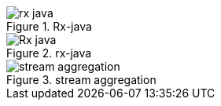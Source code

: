 .Rx-java
image::rx-java.gif[]

.rx-java
image::Rx-java.gif[]


.stream aggregation
image::stream-aggregation.gif[]


